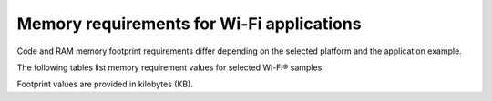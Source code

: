 .. _ug_wifi_mem_req:

Memory requirements for Wi-Fi applications
==========================================

Code and RAM memory footprint requirements differ depending on the selected platform and the application example.

The following tables list memory requirement values for selected Wi-Fi® samples.

Footprint values are provided in kilobytes (KB).

.. tabs::

   .. tab:: nRF52840 DK

      The following table lists memory requirements for samples running on the :ref:`nRF52840 DK <programming_board_names>` (:ref:`nrf52840dk_nrf52840 <zephyr:nrf52840dk_nrf52840>`).

      +--------------------------------------+-------------------+---------------------------------+
      | Sample                               |   Application ROM |   Total RAM (incl. static HEAP) |
      +======================================+===================+=================================+
      | :ref:`Scan <wifi_scan_sample>`       |               151 |                              74 |
      +--------------------------------------+-------------------+---------------------------------+
      | :ref:`Station <wifi_station_sample>` |               507 |                             219 |
      +--------------------------------------+-------------------+---------------------------------+

   .. tab:: nRF7002 DK

      The following table lists memory requirements for samples running on the :ref:`nRF7002 DK <programming_board_names>` (:ref:`nrf7002dk_nrf5340_cpuapp <nrf7002dk_nrf5340>`).

      +--------------------------------------+-------------------+---------------------------------+
      | Sample                               |   Application ROM |   Total RAM (incl. static HEAP) |
      +======================================+===================+=================================+
      | :ref:`MQTT <mqtt_sample>`            |               662 |                             384 |
      +--------------------------------------+-------------------+---------------------------------+
      | :ref:`Scan <wifi_scan_sample>`       |               150 |                              72 |
      +--------------------------------------+-------------------+---------------------------------+
      | :ref:`Station <wifi_station_sample>` |               505 |                             218 |
      +--------------------------------------+-------------------+---------------------------------+

   .. tab:: nRF9160 DK

      The following table lists memory requirements for samples running on the :ref:`nRF9160 DK <programming_board_names>` (:ref:`nrf9160dk_nrf9160_ns <zephyr:nrf9160dk_nrf9160>`).

      +-----------------------------------+-------------------+---------------------------------+
      | Sample                            |   Application ROM |   Total RAM (incl. static HEAP) |
      +===================================+===================+=================================+
      | :ref:`Location <location_sample>` |               257 |                             102 |
      +-----------------------------------+-------------------+---------------------------------+
      | :ref:`Scan <wifi_scan_sample>`    |               141 |                              69 |
      +-----------------------------------+-------------------+---------------------------------+
